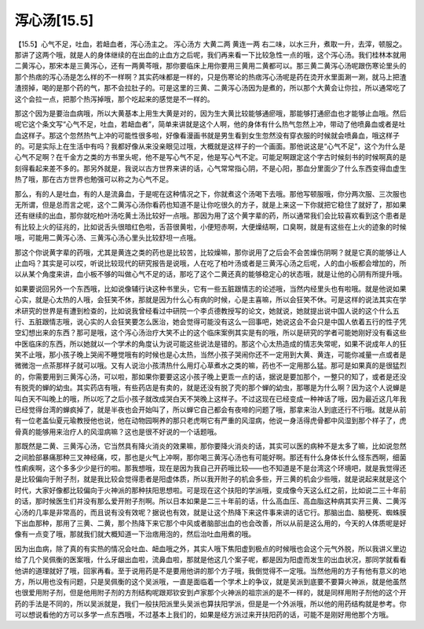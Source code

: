 泻心汤[15.5]
==============

【15.5】心气不足，吐血，若衄血者，泻心汤主之。
泻心汤方
大黄二两  黄连一两
右二味，以水三升，煮取一升，去滓，顿服之。
那讲了这两个哦，就是人的身体继续的在出血的止血方之后呢，我们再来看一下比较急性一点的哦，这个泻心汤。我们桂林本就用二黄泻心，那宋本是三黄泻心，还有一两黄芩哦，那你要临床上用你要用三黄用二黄都可以。那三黄二黄泻心汤呢跟伤寒论里头的那个热痞的泻心汤是怎么样的不一样啊？其实药味都是一样的，只是伤寒论的热痞泻心汤呢是药在烫开水里面涮一涮，就马上把渣渣捞掉，喝的是那个药的气，那不会拉肚子的。可是这里的三黄、二黄泻心汤因为是煮的，所以那个大黄会让你拉，所以通常吃了这个会拉一点，把那个热泻掉哦，那个吃起来的感觉是不一样的。

那这个因为是要治血病哦，所以大黄基本上用生大黄是对的，因为生大黄比较能够通瘀哦，那能够打通瘀血也才能够止血哦。然后呢它这个条文写“心气不足，吐血，若衄血者”，简单来讲就是这个人啊，他的身体有什么热气忽然上冲，带动了他喷鼻血或者是吐血这样子。那这个忽然热气上冲的可能性很多啦，好像看漫画书就是男生看到女生忽然没有穿衣服的时候就会喷鼻血，哦这样子的。可是实际上在生活中有吗？我都好像从来没亲眼见过哦，大概就是这样子的一个画面。那他说这是“心气不足”，这个为什么是心气不足啊？在千金方之类的方书里头呢，他不是写心气不足，他是写心气不定。可能足啊跟定这个字古时候刻书的时候啊真的是刻得看起来差不多的。那另外就是，我说以古方世界来讲的话，心气常常指心阴，不是心阳，那血分里面少了什么东西变得血虚生热了哦，那在古方世界也勉强可以称之为心气不足。

那么，有的人是吐血，有的人是流鼻血，于是呢在这种情况之下，你就煮这个汤喝下去哦。那他写顿服哦，你分两次服、三次服也无所谓，但是总而言之呢，这个二黄泻心汤你看药也知道不是让你吃很久的方子，就是上来这一下你就把它稳住了就好了，那如果还有继续的出血，那你就吃柏叶汤吃黄土汤比较好一点哦。那因为用了这个黄字辈的药，所以通常我们会比较喜欢看到这个患者是有比较上火的征兆的，比如说舌头很暗红色啦，舌苔很黄啦，小便短赤啊，大便燥结啊，口臭啊，就是有这些在上火的迹象的时候哦，可能用二黄泻心汤、三黄泻心汤心里头比较舒坦一点哦。

那这个你说黄字辈的药哦，尤其是黄连之类的药也是比较苦，比较燥嘛，那你说用了之后会不会苦燥伤阴啊？就是它真的能够让人止血吗？其实是可以哎，听说比较现代的研究报告是说哦，人在吃了柏叶汤或者是三黄泻心汤之后呢，人的血小板都会增加的，所以从某个角度来讲，血小板不够的叫做心气不足的话，那吃了这个二黄还真的能够稳定心的状态哦，就是让他的心阴有所提升哦。

如果要说回另外一个东西哦，比如说像辅行诀这种书里头，它有一些五脏跟情志的论述哦，当然内经里头也有啦哦。就是他说如果心实，就是心太热的人哦，会狂笑不休，那就是因为什么心有病的时候，心是主喜嘛，所以会狂笑不休。可是这样的说法其实在学术研究的世界是有遭到检查的，比如说我曾经看过中研院一个李贞德教授写的论文，她就说，她就提出说中国人说的这个什么五行、五脏跟情志哦，说心实的人会狂笑要怎么医治，她会觉得可能没有这么一回事吧，她说这会不会只是中国人依着五行的性子凭空幻想出来的东西？那可是哦，这个泻心汤治疗大笑不止的这个临床案例其实是有的哦，所以是研究的学者可能她刚好没有看这些中医临床的东西，所以她就以一个学术的角度认为说可能这些说法是错的。那这个心太热造成的情志失常呢，如果不说成年人的狂笑不止哦，那小孩子晚上哭闹不睡觉哦有的时候也是心太热，当然小孩子哭闹你还不一定用到大黄、黄连，可能你减量一点或者是微微泡一点茶那样子就可以哦。又有人说治小孩清热什么用灯心草煮水之类的嘛，药也不一定用那么猛。那可是如果真的是很猛烈的，你需要用到三黄泻心汤，可以啦，那如果你要要这这小孩子晚上更乖一点的话，据说是要加那个，一整只的知了，或者是还没有脱壳的蝉的幼虫。其实药店有哦，有些药店是有卖的，就是还没有脱了壳的那个蝉的幼虫，那哪是为什么啊？因为这个人说蝉是叫白天不叫晚上的哦，所以吃了之后小孩子就改成哭白天不哭晚上这样子。不过这现在已经变成一种神话了哦，因为最近这几年我已经觉得台湾的蝉疯掉了，就是半夜也会开始叫了，所以蝉它自己都会有夜啼的问题了哦，那拿来治人到底还行不行哦。就是从前有一位老盖仙夏元瑜教授他也说，他在动物园啊养的那只老虎啊它有严重的风湿病，他说一身活得虎骨都中风湿到那个样子了，虎骨真的能够用来治疗人的风湿病嘛？这也是很不好说的一个话题哦。

那既然是二黄、三黄泻心汤，它当然具有降火消炎的效果嘛，那你要降火消炎的话，其实可以医的病种不是太多了嘛，比如说忽然之间脸部暴痛那种三叉神经痛，哎，那也是火气上冲啊，那你喝三黄泻心汤也有可能好啊。那还有什么身体长什么怪东西啊，细菌性痢疾啊，这个多多少少是行的啦。那我想哦，现在是因为我自己开药哦比较——也不知道是不是台湾这个环境吧，就是我觉得还是比较偏向于附子剂，就是我比较会觉得患者是阳虚体质，所以我开附子的机会多些，开三黄的机会少些哦，就是说起来就是这个时代，大家好像都比较偏向于火神派的那种扶阳思想啦。可是现在这个扶阳的学派哦，变成像今天这么红之前，比如说二三十年前的话，那时候医生们并没有那么爱开附子剂啊。所以日本如果是二三十年前的话，什么高血压、高血脂这种病其实开三黄、二黄泻心汤的几率是非常高的，而且说有没有效呢？据说也有效，就是让这个热降下来这件事来讲的话它行。那脑出血、脑梗死、蜘蛛膜下出血那种，那用了三黄、二黄，那个热降下来它那个中风或者脑部出血的也会改善，所以从前是这么用的，今天的人体质呢是好像有一点变了哦，那就我们就大概知道一下治痞用泡的，然后治吐血用煮的哦。

因为出血病，除了真的有实热的情况会吐血、衄血哦之外，其实人哦下焦阳虚到极点的时候哦也会这个元气外脱，所以我讲义里边给了几个吴佩衡的医案哦，什么牙龈出血啦，流鼻血啦，那就是他这几个案子呢，都是因为阳虚而发生的出血状况，那同学就看看他讲的道理就好了哦，回家再看。至于说用药是不是要用他讲的那个方子哦，我倒觉得不一定哦。当然他用的方子有他有意义的地方，所以用也没有问题，只是吴佩衡的这个吴派哦，一直是面临着一个学术上的争议，就是吴派到底要不要算火神派，就是他虽然也很爱用附子剂，但是他用附子剂的方剂结构呢跟郑钦安到卢家那个火神派的祖宗派的是不一样的，就是同样用附子剂他的这个开药的手法是不同的，所以吴派就是，我们一般扶阳派里头吴派也算扶阳学派，但是是一个外派哦，所以他的用药结构就是参考。你可以想说看他的方可以多学一点东西哦，不过基本上我们的，如果是经方派过来开扶阳药的话，可能不是刚好用他那个方哦。
